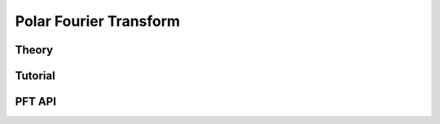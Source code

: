 =======================
Polar Fourier Transform
=======================

Theory
======

Tutorial
========

PFT API
=======
